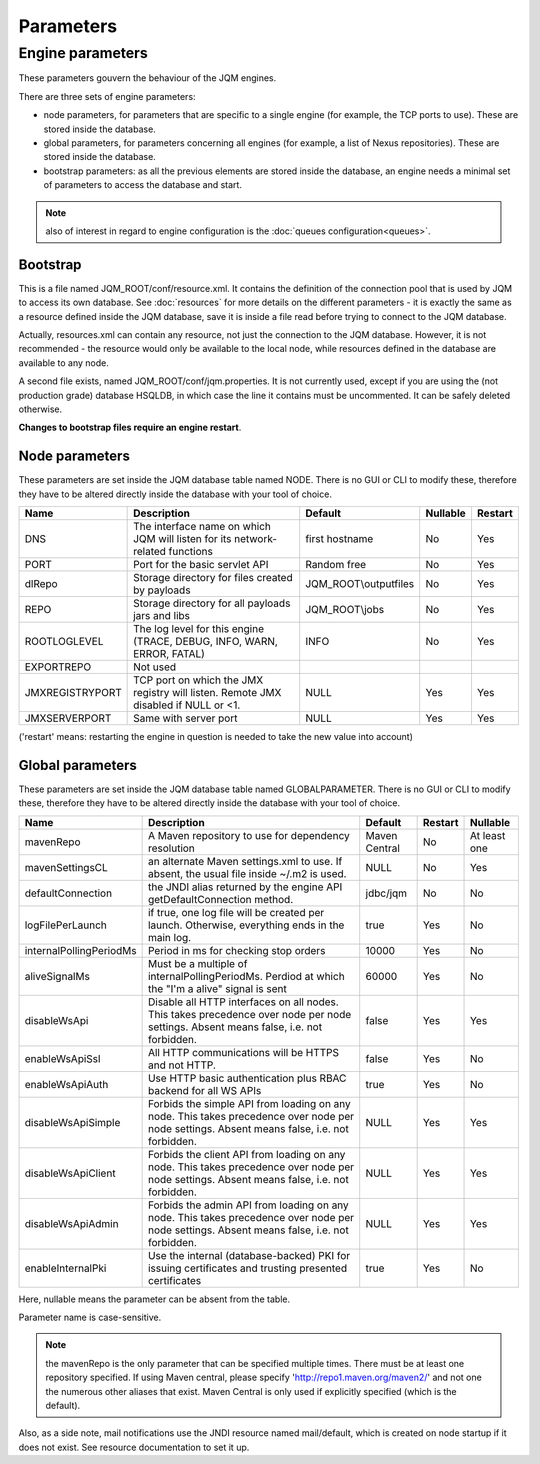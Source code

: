 Parameters
##############

Engine parameters
********************

These parameters gouvern the behaviour of the JQM engines.

There are three sets of engine parameters:

* node parameters, for parameters that are specific to a single engine (for example, the TCP ports to use).
  These are stored inside the database.
* global parameters, for parameters concerning all engines (for example, a list of Nexus repositories).
  These are stored inside the database.
* bootstrap parameters: as all the previous elements are stored inside the database, an engine needs a minimal set
  of parameters to access the database and start.

.. note:: also of interest in regard to engine configuration is the :doc:`queues configuration<queues>`.
  
Bootstrap
++++++++++++

This is a file named JQM_ROOT/conf/resource.xml. It contains the definition of the connection pool that is used by
JQM to access its own database. See :doc:`resources` for more details on the different parameters - it is exactly the same 
as a resource defined inside the JQM database, save it is inside a file read before trying to connect to the JQM database.

Actually, resources.xml can contain any resource, not just the connection to the JQM database. However, it is not
recommended - the resource would only be available to the local node, while resources defined in the database are
available to any node.

A second file exists, named JQM_ROOT/conf/jqm.properties. It is not currently used, except if you are using the (not
production grade) database HSQLDB, in which case the line it contains must be uncommented. It can be safely deleted otherwise.

**Changes to bootstrap files require an engine restart**.

Node parameters
++++++++++++++++++

These parameters are set inside the JQM database table named NODE. There is no GUI or CLI to modify these, therefore they
have to be altered directly inside the database with your tool of choice.

+-------------------+------------------------------------------------------------------------------------+-----------------------+----------+------------------+
| Name              | Description                                                                        | Default               | Nullable | Restart          |
+===================+====================================================================================+=======================+==========+==================+
| DNS               | The interface name on which JQM will listen for its network-related functions      | first hostname        | No       | Yes              |
+-------------------+------------------------------------------------------------------------------------+-----------------------+----------+------------------+
| PORT              | Port for the basic servlet API                                                     | Random free           | No       | Yes              |
+-------------------+------------------------------------------------------------------------------------+-----------------------+----------+------------------+
| dlRepo            | Storage directory for files created by payloads                                    | JQM_ROOT\\outputfiles | No       | Yes              |
+-------------------+------------------------------------------------------------------------------------+-----------------------+----------+------------------+
| REPO              | Storage directory for all payloads jars and libs                                   | JQM_ROOT\\jobs        | No       | Yes              |
+-------------------+------------------------------------------------------------------------------------+-----------------------+----------+------------------+
| ROOTLOGLEVEL      | The log level for this engine (TRACE, DEBUG, INFO, WARN, ERROR, FATAL)             | INFO                  | No       | Yes              |
+-------------------+------------------------------------------------------------------------------------+-----------------------+----------+------------------+
| EXPORTREPO        | Not used                                                                           |                       |          |                  |
+-------------------+------------------------------------------------------------------------------------+-----------------------+----------+------------------+
| JMXREGISTRYPORT   | TCP port on which the JMX registry will listen. Remote JMX disabled if NULL or <1. | NULL                  | Yes      | Yes              |
+-------------------+------------------------------------------------------------------------------------+-----------------------+----------+------------------+
| JMXSERVERPORT     | Same with server port                                                              | NULL                  | Yes      | Yes              |
+-------------------+------------------------------------------------------------------------------------+-----------------------+----------+------------------+

('restart' means: restarting the engine in question is needed to take the new value into account)

Global parameters
+++++++++++++++++++++++

These parameters are set inside the JQM database table named GLOBALPARAMETER. There is no GUI or CLI to modify these, therefore they
have to be altered directly inside the database with your tool of choice.

+----------------------------+-----------------------------------------------------------------------------------------------------+--------------------+---------+-----------------+
| Name                       | Description                                                                                         | Default            | Restart | Nullable        |
+============================+=====================================================================================================+====================+=========+=================+
| mavenRepo                  | A Maven repository to use for dependency resolution                                                 | Maven Central      | No      | At least one    |
+----------------------------+-----------------------------------------------------------------------------------------------------+--------------------+---------+-----------------+
| mavenSettingsCL            | an alternate Maven settings.xml to use. If absent, the usual file inside ~/.m2 is used.             | NULL               | No      | Yes             |
+----------------------------+-----------------------------------------------------------------------------------------------------+--------------------+---------+-----------------+
| defaultConnection          | the JNDI alias returned by the engine API getDefaultConnection method.                              | jdbc/jqm           | No      | No              |
+----------------------------+-----------------------------------------------------------------------------------------------------+--------------------+---------+-----------------+
| logFilePerLaunch           | if true, one log file will be created per launch. Otherwise, everything ends in the main log.       | true               | Yes     | No              |
+----------------------------+-----------------------------------------------------------------------------------------------------+--------------------+---------+-----------------+
| internalPollingPeriodMs    | Period in ms for checking stop orders                                                               | 10000              | Yes     | No              |
+----------------------------+-----------------------------------------------------------------------------------------------------+--------------------+---------+-----------------+
| aliveSignalMs              | Must be a multiple of internalPollingPeriodMs. Perdiod at which the "I'm a alive" signal is sent    | 60000              | Yes     | No              |
+----------------------------+-----------------------------------------------------------------------------------------------------+--------------------+---------+-----------------+
| disableWsApi               | Disable all HTTP interfaces on all nodes. This takes precedence over node per node settings.        | false              | Yes     | Yes             |
|                            | Absent means false, i.e. not forbidden.                                                             |                    |         |                 |
+----------------------------+-----------------------------------------------------------------------------------------------------+--------------------+---------+-----------------+
| enableWsApiSsl             | All HTTP communications will be HTTPS and not HTTP.                                                 | false              | Yes     | No              |
+----------------------------+-----------------------------------------------------------------------------------------------------+--------------------+---------+-----------------+
| enableWsApiAuth            | Use HTTP basic authentication plus RBAC backend for all WS APIs                                     | true               | Yes     | No              |
+----------------------------+-----------------------------------------------------------------------------------------------------+--------------------+---------+-----------------+
| disableWsApiSimple         | Forbids the simple API from loading on any node. This takes precedence over node per node settings. | NULL               | Yes     | Yes             |
|                            | Absent means false, i.e. not forbidden.                                                             |                    |         |                 |
+----------------------------+-----------------------------------------------------------------------------------------------------+--------------------+---------+-----------------+
| disableWsApiClient         | Forbids the client API from loading on any node. This takes precedence over node per node settings. | NULL               | Yes     | Yes             |
|                            | Absent means false, i.e. not forbidden.                                                             |                    |         |                 |
+----------------------------+-----------------------------------------------------------------------------------------------------+--------------------+---------+-----------------+
| disableWsApiAdmin          | Forbids the admin API from loading on any node. This takes precedence over node per node settings.  | NULL               | Yes     | Yes             |
|                            | Absent means false, i.e. not forbidden.                                                             |                    |         |                 |
+----------------------------+-----------------------------------------------------------------------------------------------------+--------------------+---------+-----------------+
| enableInternalPki          | Use the internal (database-backed) PKI for issuing certificates and trusting presented certificates | true               | Yes     | No              |
+----------------------------+-----------------------------------------------------------------------------------------------------+--------------------+---------+-----------------+

Here, nullable means the parameter can be absent from the table.

Parameter name is case-sensitive.

.. note:: the mavenRepo is the only parameter that can be specified multiple times. There must be at least one repository specified.
	If using Maven central, please specify 'http://repo1.maven.org/maven2/' and not one the numerous other aliases that exist.
	Maven Central is only used if explicitly specified (which is the default).

Also, as a side note, mail notifications use the JNDI resource named mail/default, which is created on node startup if it does not exist. 
See resource documentation to set it up.
